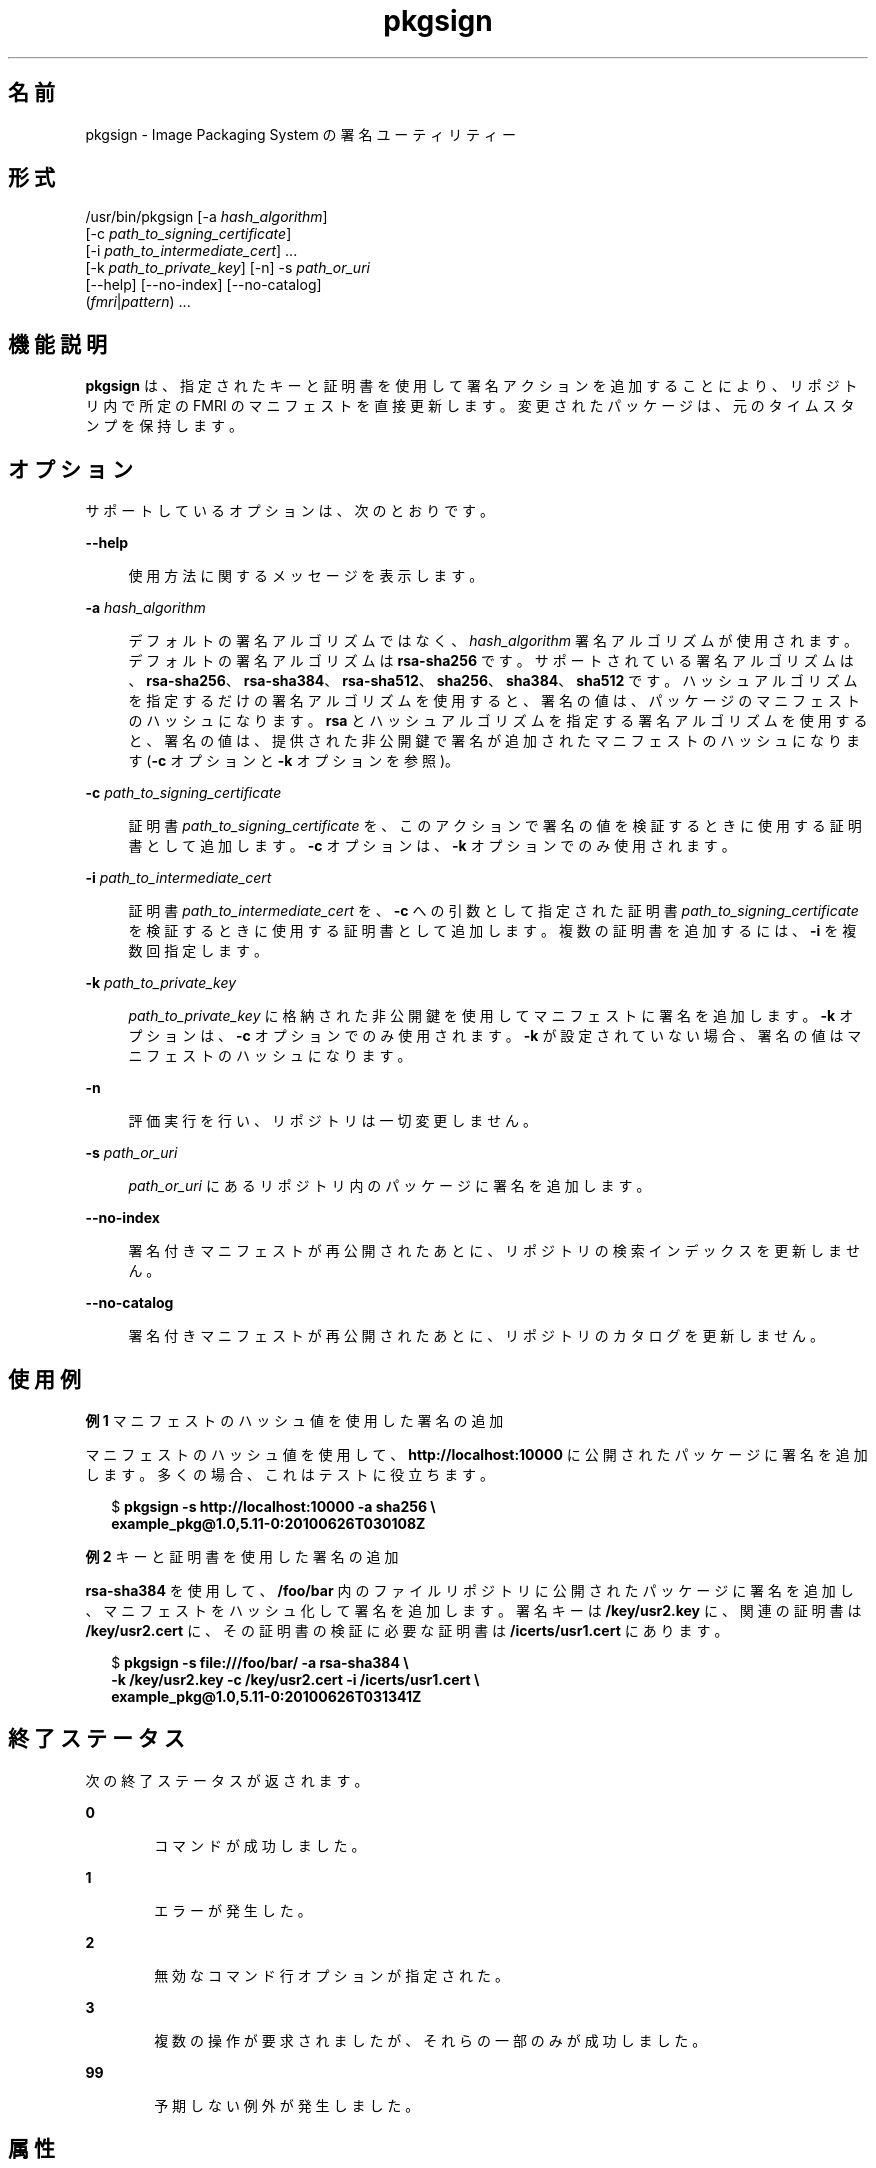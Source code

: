 '\" te
.\" Copyright (c) 2007, 2013, Oracle and/or its affiliates. All rights reserved.
.TH pkgsign 1 "2013 年 5 月 21 日" "SunOS 5.12" "ユーザーコマンド"
.SH 名前
pkgsign \- Image Packaging System の署名ユーティリティー
.SH 形式
.LP
.nf
/usr/bin/pkgsign [-a \fIhash_algorithm\fR]
    [-c \fIpath_to_signing_certificate\fR]
    [-i \fIpath_to_intermediate_cert\fR] ...
    [-k \fIpath_to_private_key\fR] [-n] -s \fIpath_or_uri\fR
    [--help] [--no-index] [--no-catalog]
    (\fIfmri\fR|\fIpattern\fR) ...
.fi

.SH 機能説明
.sp
.LP
\fBpkgsign\fR は、指定されたキーと証明書を使用して署名アクションを追加することにより、リポジトリ内で所定の FMRI のマニフェストを直接更新します。変更されたパッケージは、元のタイムスタンプを保持します。
.SH オプション
.sp
.LP
サポートしているオプションは、次のとおりです。
.sp
.ne 2
.mk
.na
\fB\fB--help\fR\fR
.ad
.sp .6
.RS 4n
使用方法に関するメッセージを表示します。
.RE

.sp
.ne 2
.mk
.na
\fB\fB-a\fR \fIhash_algorithm\fR\fR
.ad
.sp .6
.RS 4n
デフォルトの署名アルゴリズムではなく、\fIhash_algorithm\fR 署名アルゴリズムが使用されます。デフォルトの署名アルゴリズムは \fBrsa-sha256\fR です。サポートされている署名アルゴリズムは、\fBrsa-sha256\fR、\fBrsa-sha384\fR、\fBrsa-sha512\fR、\fBsha256\fR、\fBsha384\fR、\fBsha512\fR です。ハッシュアルゴリズムを指定するだけの署名アルゴリズムを使用すると、署名の値は、パッケージのマニフェストのハッシュになります。\fBrsa\fR とハッシュアルゴリズムを指定する署名アルゴリズムを使用すると、署名の値は、提供された非公開鍵で署名が追加されたマニフェストのハッシュになります (\fB-c\fR オプションと \fB-k\fR オプションを参照)。
.RE

.sp
.ne 2
.mk
.na
\fB\fB-c\fR \fIpath_to_signing_certificate\fR\fR
.ad
.sp .6
.RS 4n
証明書 \fIpath_to_signing_certificate\fR を、このアクションで署名の値を検証するときに使用する証明書として追加します。\fB-c\fR オプションは、\fB-k\fR オプションでのみ使用されます。
.RE

.sp
.ne 2
.mk
.na
\fB\fB-i\fR \fIpath_to_intermediate_cert\fR\fR
.ad
.sp .6
.RS 4n
証明書 \fIpath_to_intermediate_cert\fR を、\fB-c\fR への引数として指定された証明書 \fIpath_to_signing_certificate\fR を検証するときに使用する証明書として追加します。複数の証明書を追加するには、\fB-i\fR を複数回指定します。
.RE

.sp
.ne 2
.mk
.na
\fB\fB-k\fR \fIpath_to_private_key\fR\fR
.ad
.sp .6
.RS 4n
\fIpath_to_private_key\fR に格納された非公開鍵を使用してマニフェストに署名を追加します。\fB-k\fR オプションは、\fB-c\fR オプションでのみ使用されます。\fB-k\fR が設定されていない場合、署名の値はマニフェストのハッシュになります。
.RE

.sp
.ne 2
.mk
.na
\fB\fB-n\fR\fR
.ad
.sp .6
.RS 4n
評価実行を行い、リポジトリは一切変更しません。
.RE

.sp
.ne 2
.mk
.na
\fB\fB-s\fR \fIpath_or_uri\fR\fR
.ad
.sp .6
.RS 4n
\fIpath_or_uri\fR にあるリポジトリ内のパッケージに署名を追加します。
.RE

.sp
.ne 2
.mk
.na
\fB\fB--no-index\fR\fR
.ad
.sp .6
.RS 4n
署名付きマニフェストが再公開されたあとに、リポジトリの検索インデックスを更新しません。
.RE

.sp
.ne 2
.mk
.na
\fB\fB--no-catalog\fR\fR
.ad
.sp .6
.RS 4n
署名付きマニフェストが再公開されたあとに、リポジトリのカタログを更新しません。
.RE

.SH 使用例
.LP
\fB例 1 \fRマニフェストのハッシュ値を使用した署名の追加
.sp
.LP
マニフェストのハッシュ値を使用して、\fBhttp://localhost:10000\fR に公開されたパッケージに署名を追加します。多くの場合、これはテストに役立ちます。

.sp
.in +2
.nf
$ \fBpkgsign -s http://localhost:10000 -a sha256 \e\fR
\fBexample_pkg@1.0,5.11-0:20100626T030108Z\fR
.fi
.in -2
.sp

.LP
\fB例 2 \fRキーと証明書を使用した署名の追加
.sp
.LP
\fBrsa-sha384\fR を使用して、\fB/foo/bar\fR 内のファイルリポジトリに公開されたパッケージに署名を追加し、マニフェストをハッシュ化して署名を追加します。署名キーは \fB/key/usr2.key\fR に、関連の証明書は \fB/key/usr2.cert\fR に、その証明書の検証に必要な証明書は \fB/icerts/usr1.cert\fR にあります。

.sp
.in +2
.nf
$ \fBpkgsign -s file:///foo/bar/ -a rsa-sha384 \e\fR
\fB-k /key/usr2.key -c /key/usr2.cert -i /icerts/usr1.cert \e\fR
\fBexample_pkg@1.0,5.11-0:20100626T031341Z\fR
.fi
.in -2
.sp

.SH 終了ステータス
.sp
.LP
次の終了ステータスが返されます。
.sp
.ne 2
.mk
.na
\fB\fB0\fR\fR
.ad
.RS 6n
.rt  
コマンドが成功しました。
.RE

.sp
.ne 2
.mk
.na
\fB\fB1\fR\fR
.ad
.RS 6n
.rt  
エラーが発生した。
.RE

.sp
.ne 2
.mk
.na
\fB\fB2\fR\fR
.ad
.RS 6n
.rt  
無効なコマンド行オプションが指定された。
.RE

.sp
.ne 2
.mk
.na
\fB\fB3\fR\fR
.ad
.RS 6n
.rt  
複数の操作が要求されましたが、それらの一部のみが成功しました。
.RE

.sp
.ne 2
.mk
.na
\fB\fB99\fR\fR
.ad
.RS 6n
.rt  
予期しない例外が発生しました。
.RE

.SH 属性
.sp
.LP
次の属性については、\fBattributes\fR(5) を参照してください。
.sp

.sp
.TS
tab() box;
cw(2.75i) |cw(2.75i) 
lw(2.75i) |lw(2.75i) 
.
属性タイプ属性値
_
使用条件\fBpackage/pkg\fR
_
インタフェースの安定性不確実
.TE

.SH 関連項目
.sp
.LP
\fBpkg\fR(1), \fBpkgrecv\fR(1), \fBpkgsend\fR(1), \fBpkgrepo\fR(1), \fBpkg\fR(5)
.sp
.LP
\fBhttps://java.net/projects/ips/pages/Home\fR
